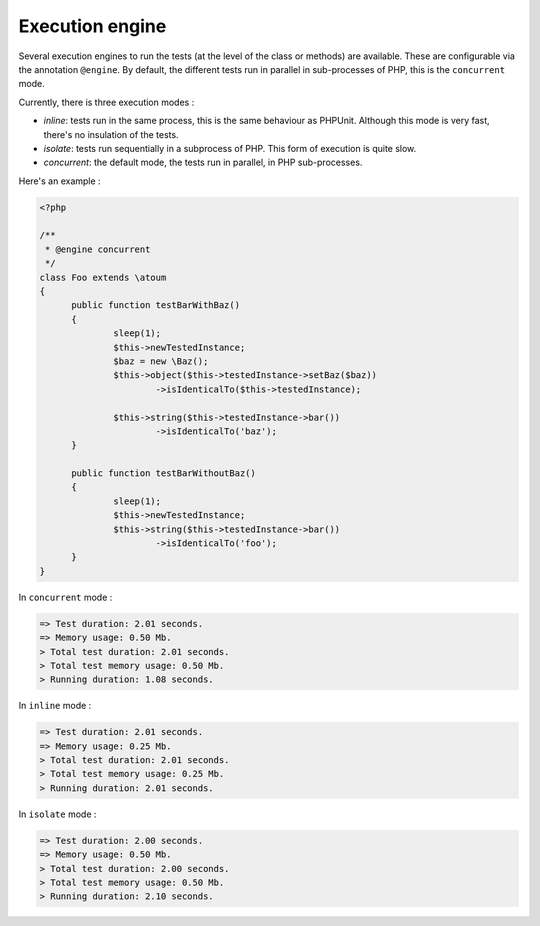 

.. _@engine:

Execution engine
****************

Several execution engines to run the tests (at the level of the class or methods) are available. These are configurable via the annotation ``@engine``. By default, the different tests run in parallel in sub-processes of PHP, this is the ``concurrent`` mode.

Currently, there is three execution modes :

* *inline*: tests run in the same process, this is the same behaviour as PHPUnit. Although this mode is very fast, there's no insulation of the tests.
* *isolate*: tests run sequentially in a subprocess of PHP. This form of execution is quite slow.
* *concurrent*: the default mode, the tests run in parallel, in PHP sub-processes. 

Here's an example :

.. code-block:: php

  <?php
  
  /**
   * @engine concurrent
   */
  class Foo extends \atoum
  {
  	public function testBarWithBaz()
  	{
  		sleep(1);
  		$this->newTestedInstance;
  		$baz = new \Baz();
  		$this->object($this->testedInstance->setBaz($baz))
  			->isIdenticalTo($this->testedInstance);
  			
  		$this->string($this->testedInstance->bar())
  			->isIdenticalTo('baz');
  	}
  	
  	public function testBarWithoutBaz()
  	{
  		sleep(1);
  		$this->newTestedInstance;
  		$this->string($this->testedInstance->bar())
  			->isIdenticalTo('foo');
  	}
  }

In ``concurrent`` mode :

.. code-block:: shell

  => Test duration: 2.01 seconds.
  => Memory usage: 0.50 Mb.
  > Total test duration: 2.01 seconds.
  > Total test memory usage: 0.50 Mb.
  > Running duration: 1.08 seconds.


In ``inline`` mode :

.. code-block:: shell

  => Test duration: 2.01 seconds.
  => Memory usage: 0.25 Mb.
  > Total test duration: 2.01 seconds.
  > Total test memory usage: 0.25 Mb.
  > Running duration: 2.01 seconds.


In ``isolate`` mode :

.. code-block:: shell

  => Test duration: 2.00 seconds.
  => Memory usage: 0.50 Mb.
  > Total test duration: 2.00 seconds.
  > Total test memory usage: 0.50 Mb.
  > Running duration: 2.10 seconds.

